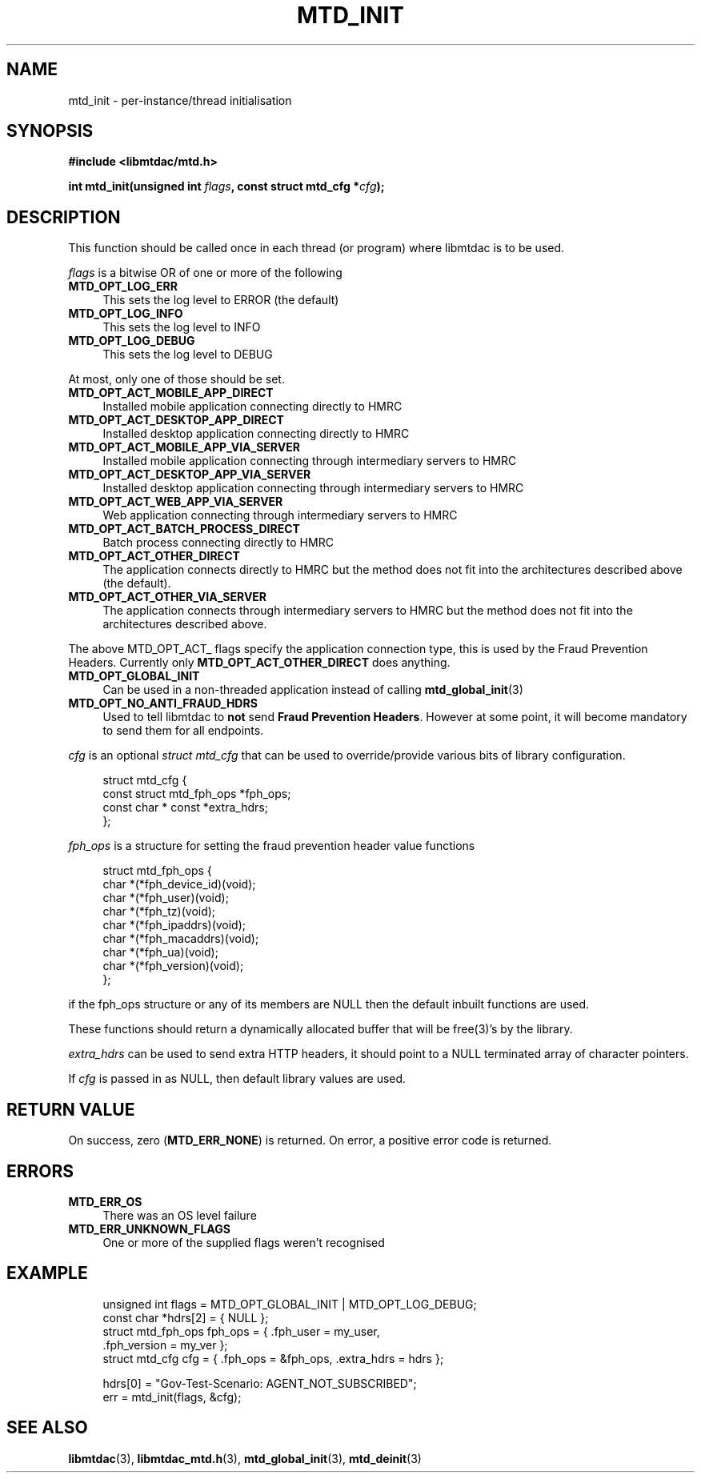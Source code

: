 .TH MTD_INIT 3 "June 12, 2020" "" "libmtdac"

.SH NAME

mtd_init \- per-instance/thread initialisation

.SH SYNOPSIS

.B #include <libmtdac/mtd.h>
.PP
.BI "int mtd_init(unsigned int " flags ", const struct mtd_cfg *" cfg );

.SH DESCRIPTION

This function should be called once in each thread (or program) where libmtdac
is to be used.
.PP
\fIflags\fP is a bitwise OR of one or more of the following

.TP 4
.B MTD_OPT_LOG_ERR
This sets the log level to ERROR (the default)

.TP
.B MTD_OPT_LOG_INFO
This sets the log level to INFO

.TP
.B MTD_OPT_LOG_DEBUG
This sets the log level to DEBUG

.PP
At most, only one of those should be set.

.TP 4
.B MTD_OPT_ACT_MOBILE_APP_DIRECT
Installed mobile application connecting directly to HMRC

.TP
.B MTD_OPT_ACT_DESKTOP_APP_DIRECT
Installed desktop application connecting directly to HMRC

.TP
.B MTD_OPT_ACT_MOBILE_APP_VIA_SERVER
Installed mobile application connecting through intermediary servers to HMRC

.TP
.B MTD_OPT_ACT_DESKTOP_APP_VIA_SERVER
Installed desktop application connecting through intermediary servers to HMRC

.TP
.B MTD_OPT_ACT_WEB_APP_VIA_SERVER
Web application connecting through intermediary servers to HMRC

.TP
.B MTD_OPT_ACT_BATCH_PROCESS_DIRECT
Batch process connecting directly to HMRC

.TP
.B MTD_OPT_ACT_OTHER_DIRECT
The application connects directly to HMRC but the method does not fit into the
architectures described above (the default).

.TP
.B MTD_OPT_ACT_OTHER_VIA_SERVER
The application connects through intermediary servers to HMRC but the method
does not fit into the architectures described above.

.PP
The above MTD_OPT_ACT_ flags specify the application connection type, this is
used by the Fraud Prevention Headers. Currently only
\fBMTD_OPT_ACT_OTHER_DIRECT\fP does anything.

.TP 4
.B MTD_OPT_GLOBAL_INIT
Can be used in a non-threaded application instead of calling
.BR mtd_global_init (3)

.TP
.B MTD_OPT_NO_ANTI_FRAUD_HDRS
Used to tell libmtdac to \fBnot\fP send \fBFraud Prevention Headers\fP.
However at some point, it will become mandatory to send them for all endpoints.

.PP

\fIcfg\fP is an optional \fIstruct mtd_cfg\fP that can be used to
override/provide various bits of library configuration.

.RS 4
.EX
struct mtd_cfg {
        const struct mtd_fph_ops *fph_ops;
        const char * const       *extra_hdrs;
};
.EE
.RE

\fIfph_ops\fP is a structure for setting the fraud prevention header value
functions

.RS 4
.EX
struct mtd_fph_ops {
        char *(*fph_device_id)(void);
        char *(*fph_user)(void);
        char *(*fph_tz)(void);
        char *(*fph_ipaddrs)(void);
        char *(*fph_macaddrs)(void);
        char *(*fph_ua)(void);
        char *(*fph_version)(void);
};
.EE
.RE

if the fph_ops structure or any of its members are NULL then the default
inbuilt functions are used.
.PP
These functions should return a dynamically allocated buffer that will be
free(3)'s by the library.

.PP

\fIextra_hdrs\fP can be used to send extra HTTP headers, it should point to a
NULL terminated array of character pointers.

.PP

If \fIcfg\fP is passed in as NULL, then default library values are used.

.SH RETURN VALUE

On success, zero (\fBMTD_ERR_NONE\fP) is returned. On error, a positive error
code is returned.

.SH ERRORS

.TP 4
.B MTD_ERR_OS
There was an OS level failure

.TP
.B MTD_ERR_UNKNOWN_FLAGS
One or more of the supplied flags weren't recognised

.SH EXAMPLE

.RS 4
.EX

unsigned int flags = MTD_OPT_GLOBAL_INIT | MTD_OPT_LOG_DEBUG;
const char *hdrs[2] = { NULL };
struct mtd_fph_ops fph_ops = { .fph_user = my_user,
                               .fph_version = my_ver };
struct mtd_cfg cfg = { .fph_ops = &fph_ops, .extra_hdrs = hdrs };

hdrs[0] = "Gov-Test-Scenario: AGENT_NOT_SUBSCRIBED";
err = mtd_init(flags, &cfg);
.EE
.RE

.SH SEE ALSO

.BR libmtdac (3),
.BR libmtdac_mtd.h (3),
.BR mtd_global_init (3),
.BR mtd_deinit (3)

